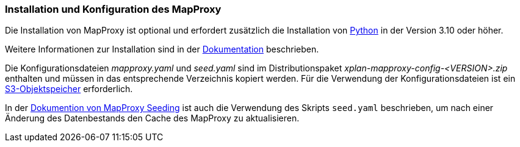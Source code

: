 [[installation-mapproxy]]
=== Installation und Konfiguration des MapProxy

Die Installation von MapProxy ist optional und erfordert zusätzlich die Installation von https://www.python.org/[Python] in der Version 3.10 oder höher.

Weitere Informationen zur Installation sind in der https://mapproxy.github.io/mapproxy/latest/index.html[Dokumentation] beschrieben.

Die Konfigurationsdateien _mapproxy.yaml_ und _seed.yaml_ sind im Distributionspaket _xplan-mapproxy-config-<VERSION>.zip_ enthalten und müssen in das entsprechende Verzeichnis kopiert werden. Für die Verwendung der Konfigurationsdateien ist ein <<s3-storage,S3-Objektspeicher>> erforderlich.

In der https://mapproxy.github.io/mapproxy/latest/seed.html[Dokumention von MapProxy Seeding] ist auch die Verwendung des Skripts `seed.yaml` beschrieben, um nach einer Änderung des Datenbestands den Cache des MapProxy zu aktualisieren.